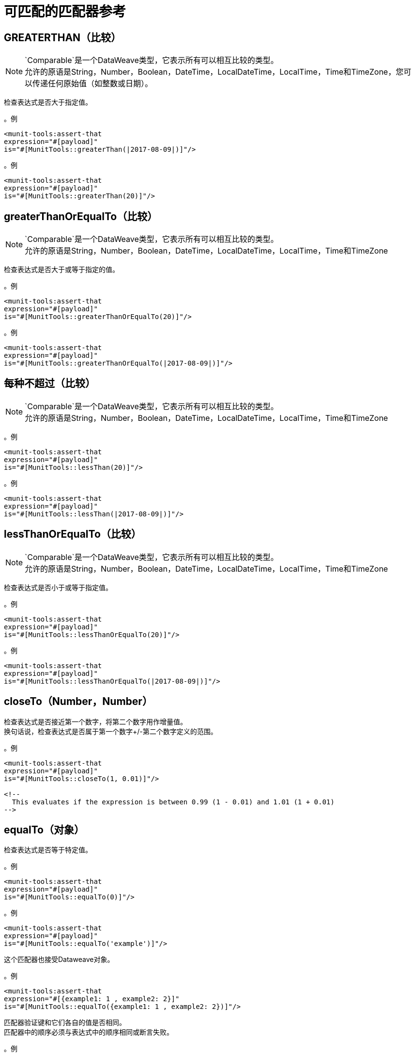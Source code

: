 = 可匹配的匹配器参考


==  GREATERTHAN（比较）

[NOTE]
`Comparable`是一个DataWeave类型，它表示所有可以相互比较的类型。 +
允许的原语是String，Number，Boolean，DateTime，LocalDateTime，LocalTime，Time和TimeZone，您可以传递任何原始值（如整数或日期）。

检查表达式是否大于指定值。

。例
[source,xml,linenums]
----
<munit-tools:assert-that
expression="#[payload]"
is="#[MunitTools::greaterThan(|2017-08-09|)]"/>
----

。例
[source,xml,linenums]
----
<munit-tools:assert-that
expression="#[payload]"
is="#[MunitTools::greaterThan(20)]"/>
----


==  greaterThanOrEqualTo（比较）

[NOTE]
`Comparable`是一个DataWeave类型，它表示所有可以相互比较的类型。 +
允许的原语是String，Number，Boolean，DateTime，LocalDateTime，LocalTime，Time和TimeZone

检查表达式是否大于或等于指定的值。

。例
[source,xml,linenums]
----
<munit-tools:assert-that
expression="#[payload]"
is="#[MunitTools::greaterThanOrEqualTo(20)]"/>
----

。例
[source,xml,linenums]
----
<munit-tools:assert-that
expression="#[payload]"
is="#[MunitTools::greaterThanOrEqualTo(|2017-08-09|)]"/>
----

== 每种不超过（比较）

[NOTE]
`Comparable`是一个DataWeave类型，它表示所有可以相互比较的类型。 +
允许的原语是String，Number，Boolean，DateTime，LocalDateTime，LocalTime，Time和TimeZone

。例
[source,xml,linenums]
----
<munit-tools:assert-that
expression="#[payload]"
is="#[MunitTools::lessThan(20)]"/>
----

。例
[source,xml,linenums]
----
<munit-tools:assert-that
expression="#[payload]"
is="#[MunitTools::lessThan(|2017-08-09|)]"/>
----

==  lessThanOrEqualTo（比较）

[NOTE]
`Comparable`是一个DataWeave类型，它表示所有可以相互比较的类型。 +
允许的原语是String，Number，Boolean，DateTime，LocalDateTime，LocalTime，Time和TimeZone

检查表达式是否小于或等于指定值。

。例
[source,xml,linenums]
----
<munit-tools:assert-that
expression="#[payload]"
is="#[MunitTools::lessThanOrEqualTo(20)]"/>
----

。例
[source,xml,linenums]
----
<munit-tools:assert-that
expression="#[payload]"
is="#[MunitTools::lessThanOrEqualTo(|2017-08-09|)]"/>
----

==  closeTo（Number，Number）

检查表达式是否接近第一个数字，将第二个数字用作增量值。 +
换句话说，检查表达式是否属于第一个数字+/-第二个数字定义的范围。


。例
[source,xml,linenums]
----
<munit-tools:assert-that
expression="#[payload]"
is="#[MunitTools::closeTo(1, 0.01)]"/>

<!--
  This evaluates if the expression is between 0.99 (1 - 0.01) and 1.01 (1 + 0.01)
-->
----

==  equalTo（对象）

检查表达式是否等于特定值。

。例
[source,xml,linenums]
----
<munit-tools:assert-that
expression="#[payload]"
is="#[MunitTools::equalTo(0)]"/>
----

。例
[source,xml,linenums]
----
<munit-tools:assert-that
expression="#[payload]"
is="#[MunitTools::equalTo('example')]"/>
----

这个匹配器也接受Dataweave对象。

。例
[source,xml,linenums]
----
<munit-tools:assert-that
expression="#[{example1: 1 , example2: 2}]"
is="#[MunitTools::equalTo({example1: 1 , example2: 2})]"/>
----

匹配器验证键和它们各自的值是否相同。 +
匹配器中的顺序必须与表达式中的顺序相同或断言失败。

。例
[source,xml,linenums]
----
<munit-tools:assert-that
expression="#[{example1: 1 , example2: 2}]"
is="#[MunitTools::equalTo({example2: 2 , example1: 1})]"/>

<!-- This assertion fails -->
----

。例
[source,xml,linenums]
----
<munit-tools:assert-that
expression="#[[1, 2, 3]]"
is="#[MunitTools::equalTo([3, 2, 1])]"/>

<!-- This assertion fails -->
----

== 另请参阅

*  link:/mule4-user-guide/v/4.1/dataweave-types#dw_type_comparable[DataWeave类比]
*  link:/munit/v/2.1/munit-matchers[关于MUnit Matchers]
*  link:/munit/v/2.1/core-matchers-reference[核心竞争者参考]
*  link:/munit/v/2.1/string-matchers-reference[字符串匹配器参考]
*  link:/munit/v/2.1/iterable-map-matchers-reference[Iterable和Map Matchers参考]
